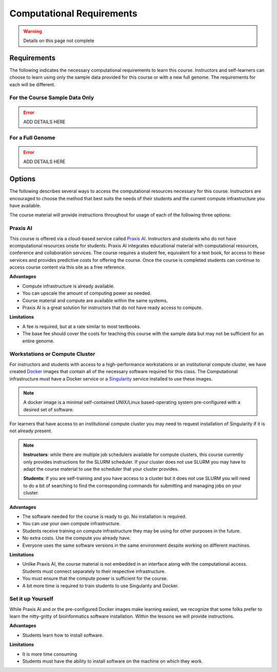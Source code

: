 Computational Requirements
==========================

.. warning::

    Details on this page not complete

Requirements
------------
The following indicates the necessary computational requirements to learn this course.
Instructors and self-learners can choose to learn using only the sample data
provided for this course or with a new full genome. The requirements for each will be
different.

For the Course Sample Data Only
^^^^^^^^^^^^^^^^^^^^^^^^^^^^^^^

.. error::

    ADD DETAILS HERE

For a Full Genome
^^^^^^^^^^^^^^^^^

.. error::

    ADD DETAILS HERE

Options
-------

The following describes several ways to access the computational resources necessary for
this course.  Instructors are encouraged to choose the method that best suits the needs
of their students and the current compute infrastructure you have available.

The course material will provide instructions throughout for usage of each of the
following three options:

Praxis AI
^^^^^^^^^
This course is offered via a cloud-based service called `Praxis AI <http://www.prxai.com/>`__.
Instructors and students who do not have ecomputational resources onsite for students.  Praxis AI
integrates educational material with computational resources, conference and collaboration
services.  The course requires a student fee, equivalent for a text book, for access
to these services and provides predictive costs for offering the course.  Once the course
is completed students can continue to access course content via this site as a free reference.

**Advantages**

- Compute infrastructure is already available.
- You can upscale the amount of computing power as needed.
- Course material and compute are available within the same systems.
- Praxis AI is a great solution for instructors that do not have ready access to compute.

**Limitations**

- A fee is required, but at a rate similar to most textbooks.
- The base fee should cover the costs for teaching this course with the sample data
  but may not be sufficient for an entire genome.


Workstations or Compute Cluster
^^^^^^^^^^^^^^^^^^^^^^^^^^^^^^^
For instructors and students with access to a high-performance workstations or an
institutional compute cluster, we have created `Docker <https://www.docker.com/>`__ images
that contain all of the necessary software required for this class. The Computational
infrastructure must have a Docker service or a
`Singularity <https://docs.seylabs.io/guides/2.6/user-guide/index.html#>`__ service
installed to use these images.

.. note::
    A docker image is a minimal self-contained UNIX/Linux based-operating system pre-configured with a
    desired set of software.

For learners that have access to an institutional compute cluster you may need to
request installation of Singularity if it is not already present.

.. note::

    **Instructors**: while there are multiple job schedulers available for compute clusters,
    this course currently only provides instructions for the SLURM scheduler. If your
    cluster does not use SLURM you may have to adapt the course material to use the
    scheduler that your cluster provides.

    **Students**:  If you are self-training and you have access to a cluster but it
    does not use SLURM you will need to do a bit of searching to find the corresponding
    commands for submitting and managing jobs on your cluster.

**Advantages**

- The software needed for the course is ready to go. No installation is required.
- You can use your own compute infrastructure.
- Students receive training on compute infrastructure they may be using for other
  purposes in the future.
- No extra costs. Use the compute you already have.
- Everyone uses the same software versions in the same environment despite working
  on different machines.

**Limitations**

- Unlike Praxis AI, the course material is not embedded in an interface along with
  the computational access.  Students must connect separately to their respective
  infrastructure.
- You must ensure that the compute power is sufficient for the course.
- A bit more time is required to train students to use Singularity and Docker.

Set it up Yourself
^^^^^^^^^^^^^^^^^^
While Praxis AI and or the pre-configured Docker images make learning easiest, we
recognize that some folks prefer to learn the nitty-gritty of bioinformatics software
installation.  Within the lessons we will provide instructions.

**Advantages**

- Students learn how to install software.

**Limitations**

- It is more time consuming
- Students must have the ability to install software on the machine on which they work.
